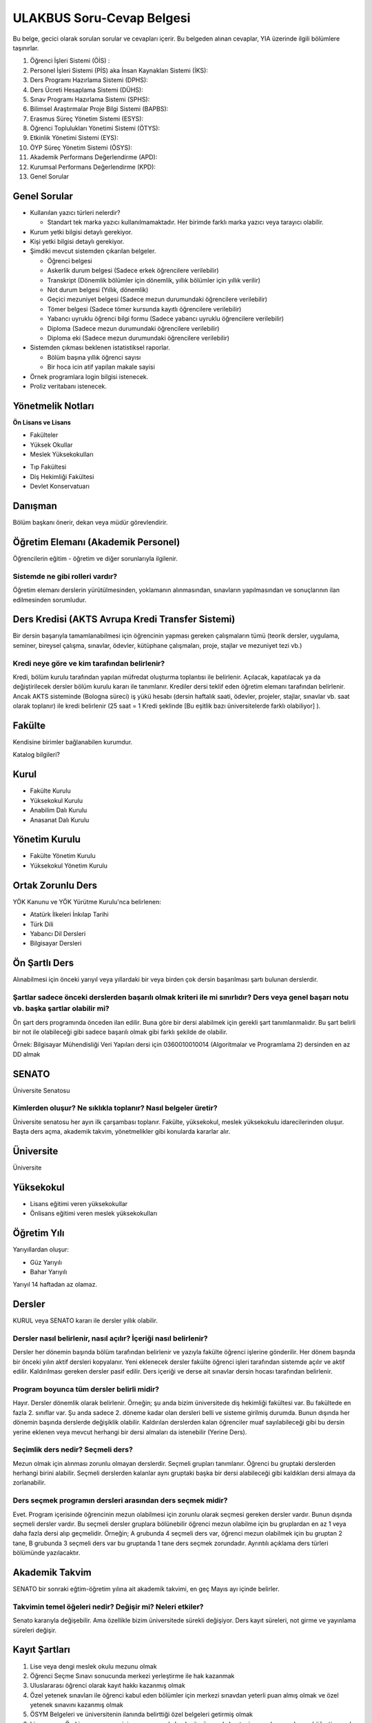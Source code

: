 ++++++++++++++++++++++++++
ULAKBUS Soru-Cevap Belgesi
++++++++++++++++++++++++++

Bu belge, gecici olarak sorulan sorular ve cevapları içerir. Bu belgeden alınan cevaplar, YIA üzerinde ilgili bölümlere taşınırlar.

1. Öğrenci İşleri Sistemi (ÖİS) :
2. Personel İşleri Sistemi (PİS) aka İnsan Kaynakları Sistemi (İKS):
3. Ders Programı Hazırlama Sistemi (DPHS):
4. Ders Ücreti Hesaplama Sistemi (DÜHS):
5. Sınav Programı Hazırlama Sistemi (SPHS):
6. Bilimsel Araştırmalar Proje Bilgi Sistemi (BAPBS):
7. Erasmus Süreç Yönetim Sistemi (ESYS):
8. Öğrenci Toplulukları Yönetimi Sistemi (ÖTYS):
9. Etkinlik Yönetimi Sistemi (EYS):
10. ÖYP Süreç Yönetim Sistemi (ÖSYS):
11. Akademik Performans Değerlendirme (APD):
12. Kurumsal Performans Değerlendirme (KPD):
13. Genel Sorular

Genel Sorular
-------------

- Kullanılan yazıcı türleri nelerdir?

  * Standart tek marka yazıcı kullanılmamaktadır. Her birimde farklı marka yazıcı veya tarayıcı olabilir.

- Kurum yetki bilgisi detaylı gerekiyor.

- Kişi yetki bilgisi detaylı gerekiyor.

- Şimdiki mevcut sistemden çıkarılan belgeler.

  * Öğrenci belgesi

  * Askerlik durum belgesi (Sadece erkek öğrencilere verilebilir)

  * Transkript (Dönemlik bölümler için dönemlik, yıllık bölümler için yıllık verilir)

  * Not durum belgesi (Yıllık, dönemlik)

  * Geçici mezuniyet belgesi (Sadece mezun durumundaki öğrencilere verilebilir)

  * Tömer belgesi (Sadece tömer kursunda kayıtlı öğrencilere verilebilir)

  * Yabancı uyruklu öğrenci bilgi formu (Sadece yabancı uyruklu öğrencilere verilebilir)

  * Diploma (Sadece mezun durumundaki öğrencilere verilebilir)

  * Diploma eki (Sadece mezun durumundaki öğrencilere verilebilir)

- Sistemden çıkması beklenen istatistiksel raporlar.

  * Bölüm başına yıllık öğrenci sayısı

  * Bir hoca icin atif yapilan makale sayisi

- Örnek programlara login bilgisi istenecek.

- Proliz veritabanı istenecek.

Yönetmelik Notları
------------------

**Ön Lisans ve Lisans**

+ Fakülteler
+ Yüksek Okullar
+ Meslek Yüksekokulları
- Tıp Fakültesi
- Diş Hekimliği Fakültesi
- Devlet Konservatuarı

Danışman
--------
Bölüm başkanı önerir, dekan veya müdür görevlendirir.

Öğretim Elemanı (Akademik Personel)
-----------------------------------
Öğrencilerin eğitim - öğretim ve diğer sorunlarıyla ilgilenir.

------------------------------------
**Sistemde ne gibi rolleri vardır?**
------------------------------------
Öğretim elemanı derslerin yürütülmesinden, yoklamanın alınmasından, sınavların yapılmasından ve sonuçlarının ilan edilmesinden sorumludur.

Ders Kredisi (AKTS Avrupa Kredi Transfer Sistemi)
-------------------------------------------------

Bir dersin başarıyla tamamlanabilmesi için öğrencinin yapması gereken çalışmaların tümü (teorik dersler, uygulama, seminer, bireysel çalışma, sınavlar, ödevler, kütüphane çalışmaları, proje, stajlar ve mezuniyet tezi vb.)

-------------------------------------------------
**Kredi neye göre ve kim tarafından belirlenir?**
-------------------------------------------------

Kredi, bölüm kurulu tarafından yapılan müfredat oluşturma toplantısı ile belirlenir. Açılacak, kapatılacak ya da değiştirilecek dersler bölüm kurulu kararı ile tanımlanır. Krediler dersi teklif eden öğretim elemanı tarafından belirlenir. Ancak AKTS sisteminde (Bologna süreci) iş yükü hesabı (dersin haftalık saati, ödevler, projeler, stajlar, sınavlar vb. saat olarak toplanır) ile kredi belirlenir (25 saat = 1 Kredi şeklinde [Bu eşitlik bazı üniversitelerde farklı olabiliyor] ).

Fakülte
-------

Kendisine birimler bağlanabilen kurumdur.

Katalog bilgileri?

Kurul
-----

+ Fakülte Kurulu
+ Yüksekokul Kurulu
+ Anabilim Dalı Kurulu
+ Anasanat Dalı Kurulu

Yönetim Kurulu
--------------

+ Fakülte Yönetim Kurulu
+ Yüksekokul Yönetim Kurulu

Ortak Zorunlu Ders
------------------

YÖK Kanunu ve YÖK Yürütme Kurulu'nca belirlenen:

- Atatürk İlkeleri İnkılap Tarihi
- Türk Dili
- Yabancı Dil Dersleri
- Bilgisayar Dersleri

Ön Şartlı Ders
--------------

Alınabilmesi için önceki yarıyıl veya yıllardaki bir veya birden çok dersin başarılması şartı bulunan derslerdir.

-----------------------------------------------------------------------------------------------------------------------------------------
**Şartlar sadece önceki derslerden başarılı olmak kriteri ile mi sınırlıdır? Ders veya genel başarı notu vb. başka şartlar olabilir mi?**
-----------------------------------------------------------------------------------------------------------------------------------------

Ön şart ders programında önceden ilan edilir. Buna göre bir dersi alabilmek için gerekli şart tanımlanmalıdır. Bu şart belirli bir not ile olabileceği gibi sadece başarılı olmak gibi farklı şekilde de olabilir.

Örnek: Bilgisayar Mühendisliği Veri Yapıları dersi için 0360010010014 (Algoritmalar ve Programlama 2) dersinden en az DD almak


SENATO
------

Üniversite Senatosu

------------------------------------------------------------------
**Kimlerden oluşur? Ne sıklıkla toplanır? Nasıl belgeler üretir?**
------------------------------------------------------------------

Üniversite senatosu her ayın ilk çarşambası toplanır. Fakülte, yüksekokul, meslek yüksekokulu idarecilerinden oluşur. Başta ders açma, akademik takvim, yönetmelikler gibi konularda kararlar alır.

Üniversite
----------

Üniversite

Yüksekokul
----------

+ Lisans eğitimi veren yüksekokullar
+ Önlisans eğitimi veren meslek yüksekokulları

Öğretim Yılı
------------

Yarıyıllardan oluşur:

- Güz Yarıyılı
- Bahar Yarıyılı

Yarıyıl 14 haftadan az olamaz.

Dersler
-------

KURUL veya SENATO kararı ile dersler yıllık olabilir.

---------------------------------------------------------------------
**Dersler nasıl belirlenir, nasıl açılır? İçeriği nasıl belirlenir?**
---------------------------------------------------------------------

Dersler her dönemin başında bölüm tarafından belirlenir ve yazıyla fakülte öğrenci işlerine gönderilir. Her dönem başında bir önceki yılın aktif dersleri kopyalanır. Yeni eklenecek dersler fakülte öğrenci işleri tarafından sistemde açılır ve aktif edilir. Kaldırılması gereken dersler pasif edilir.
Ders içeriği ve derse ait sınavlar dersin hocası tarafından belirlenir.

----------------------------------------------
**Program boyunca tüm dersler belirli midir?**
----------------------------------------------

Hayır. Dersler dönemlik olarak belirlenir. Örneğin; şu anda bizim üniversitede diş hekimliği fakültesi var. Bu fakültede en fazla 2. sınıflar var. Şu anda sadece 2. döneme kadar olan dersleri belli ve sisteme girilmiş durumda. Bunun dışında her dönemin başında derslerde değişiklik olabilir. Kaldırılan derslerden kalan öğrenciler muaf sayılabileceği gibi bu dersin yerine eklenen veya mevcut herhangi bir dersi almaları da istenebilir (Yerine Ders).

--------------------------------------
**Seçimlik ders nedir? Seçmeli ders?**
--------------------------------------

Mezun olmak için alınması zorunlu olmayan derslerdir. Seçmeli grupları tanımlanır. Öğrenci bu gruptaki derslerden herhangi birini alabilir. Seçmeli derslerden kalanlar aynı gruptaki başka bir dersi alabileceği gibi kaldıkları dersi almaya da zorlanabilir.

---------------------------------------------------------------
**Ders seçmek programın dersleri arasından ders seçmek midir?**
---------------------------------------------------------------

Evet. Program içerisinde öğrencinin mezun olabilmesi için zorunlu olarak seçmesi gereken dersler vardır. Bunun dışında seçmeli dersler vardır. Bu seçmeli dersler gruplara bölünebilir öğrenci mezun olabilme için bu gruplardan en az 1 veya daha fazla dersi alıp geçmelidir. Örneğin; A grubunda 4 seçmeli ders var, öğrenci mezun olabilmek için bu gruptan 2 tane, B grubunda 3 seçmeli ders var bu gruptanda 1 tane ders seçmek zorundadır. Ayrıntılı açıklama ders türleri bölümünde yazılacaktır.

Akademik Takvim
---------------

SENATO bir sonraki eğtim-öğretim yılına ait akademik takvimi, en geç Mayıs ayı içinde  belirler.

-------------------------------------------------------------
**Takvimin temel öğeleri nedir? Değişir mi? Neleri etkiler?**
-------------------------------------------------------------

Senato kararıyla değişebilir. Ama özellikle bizim üniversitede sürekli değişiyor. Ders kayıt süreleri, not girme ve yayınlama süreleri değişir.

Kayıt Şartları
--------------

1. Lise veya dengi meslek okulu mezunu olmak
2. Öğrenci Seçme Sınavı sonucunda merkezi yerleştirme ile hak kazanmak
3. Uluslararası öğrenci olarak kayıt hakkı kazanmış olmak
4. Özel yetenek sınavları ile öğrenci kabul eden bölümler için merkezi sınavdan yeterli puan almış olmak ve özel yetenek sınavını kazanmış olmak
5. ÖSYM Belgeleri ve üniversitenin ilanında belirttiği özel belgeleri getirmiş olmak
6. Lisans veya Ön Lisans programı için aynı zamanda başka örgün ya da kontenjan sınırlaması olan açıköğretim ya da uzaktan eğitim programında kayıtlı olmamak.
7. Kayıt için belgelerin aslı veya üniversite tarafından onaylı kopyaları kabul edilir.
8. Kanun için bizzat başvuru veya mazeretleri gerekçesiyle noter vekaletname ise vekil / kanuni temsilcisi

Kayıt Yenileme
--------------

- Akademik takvimde süreleri belirlenir.
- Süresi içinde öğrenci katkı payını veya ikinci öğretim ücretini öder.
- Ders kayıtlarını yaptırıp danışmanına onaylatır.
- Birinci sınıftaki öğrenci birinci yarıyıl ve yıl derslerine de kayıt yaptırmış sayılır.
- Ücretini yatırmayan öğrenci, öğrencilik haklarından faydalanamaz. Derslere devam edemez, sınavlara giremez.
- Süresi içinde mazeret gösteren öğrenciler, geç kayıtlar için belirlenen süre içerisinde başvurmak şartı ile yönetim kurulu kararıyla kabul edilir.
- Akademik takvimde belirlenen süre içerisinde öğrenciler danışman onayıyla ders seçebilir veya ders bırakabilir.

Ücretler
--------

+ Katkı Payı
+ İkinci Öğretim Ücreti

--------------------------------------------------
**Ücret olarak tanımlanacak başka birşey var mı?**
--------------------------------------------------

Harçlarla ilgili yönetmelik değişti. Artık 2 farklı ücret alınıyor:

**Normal Öğretim:** Normal öğrenimdeki öğrenciler normal öğrenim süresi içerisinde harç ödemiyorlar. Normal öğrenim süresini dolduran öğrenciler harç + ders ücreti şeklinde 2 ücretin toplamını ödemek zorundalar. Harç miktarı her bölüm için değişiyor. Ders ücreti harç ücretinin, dönemdeki AKTS toplamına bölümünün, öğrencinin başarız olduğu ve o dönemde alacağı derslerin AKTS toplamına çarpımının 1,5 katı şeklinde hesaplanıyor.
Örneğin; 2 yıllık bir MYO için:

1.dönem = 0TL

2.dönem = 0TL

3.dönem = 0TL

4.dönem = 0TL

5.dönem = Harç + ders ücreti

-- Harç = 300TL

-- Uzatmalı dersleri A dersi 4 kredi, B dersi 2 Kredi; toplam 6 kredi

-- Yılda almaları gereken kredi sayısı 30 AKTS

300 / 30 = 10   |    6*10=60   |   60 * 1,5 = 90

Toplam = 300 + 90 = 390 TL

Önceden, harç ücretleri ders kaydından önce açılıyor, harç yatıran öğrenciler ders kaydı yapabiliyordu. Fakat bu sistemde önce ders kaydı yapacaklar, sistem ücretini hesaplayacak. Ders Kaydı öğrenci harcını yatırdığı anda danışman onayı yapılabilir konuma geçecek.
Maksimum süre hesaplanırken öğrencinin kayıt dondurduğu yıllar dahil edilmeyecek. Afla veya intibakla gelen öğrenciler için başlangıç dönemi girilecek ve bu dönemden itibaren kaç tane aktif dönemi varsa sayularak maksimum süreyi geçip geçmediği tespit edilecek.

**2. Öğretim:** Normal öğrenimdeki gibi hesaplanıyor. Fakat 1. dönemden itibaren harç ücreti alınıyor.
Ayrıntılar 26 Kasım 2014 Resmi gazete MADDE 29; `link <http://www.resmigazete.gov.tr/main.aspx?home=http://www.resmigazete.gov.tr/eskiler/2014/11/20141126.htm&main=http://www.resmigazete.gov.tr/eskiler/2014/11/20141126.htm>`_

Kayıt Dondurma
--------------

Haklı ve geçerli mazereti olan öğrencilerin öğrenim süreleri, yönetim kurulu kararıyla dondurulur. Sağlık ile ilgili mazeretlerde sağlık kurulu raporu zorunludur.

Bölüm
-----

-------------------------------------------------------------------------------------
**Özel yetenek sınavı var mı? Özel yetenek dışında özel kayıt şartları olabilir mi?**
-------------------------------------------------------------------------------------

Program
-------

+ Eğitim - Öğretim Programı

Bir bölümün tüm öğrenim programıdır. Ders ve uygulamalardan oluşur. Her ders ve uygulamanın bu programda bir kredisi mevcuttur.

Bölüm, Anabilim, Anasanat Dalı Kurulu'nun önerisi üzerine kurul tarafından karara bağlanarak en geç Mayıs ayı içinde rektörlüğe sunulur. Senato onayı ile kesinleşir. Sonraki yıllara ait değişikler için de aynı yol izlenir.

- Ön Lisans Programları: 120 Kredi
- Lisans Programları: 240 Kredi
- Lisans ve Yüksek Lisans Birlikte Veren Programlar

  * 5 yıllık programlar için 300 Kredi

  * 6 yıllık programlar için 360 Kredi

------------------------------------------------------------------
**Programdaki değişiklikler gelecek yıllar için geçerli olur mu?**
------------------------------------------------------------------

Versiyonlama yapmamız gerek. Dersler ve kredi değerleri programın ilgili versiyonuna bağlanmalı.

------------------------------------------------------------------------------
**Aynı ders başka bir programda farklı bir kredi değerine sahip olabilir mi?**
------------------------------------------------------------------------------

- Aynı ders başka bir programda farklı bir derstir.
- Aynı ders başka bir programda aynı ders ise aynı krediye sahiptir.

Ders Açma
---------

Ders Seçme
----------

- Öncelik alt yarıyıllarda hiç alınmayan, devamsız veya başarısız derslerdir.
- Alınabilecek toplam kredi min 30, max 45 AKTS'dir.

    * alt yarıyıl dersleri dahildir.

    * yandal veya çift anadal hariçtir.

- Ön şartlı dersler, bağlı dersler tamamlanmadan seçilemezler.
- Üst yarıyıl / yıl derslerini

  * Tüm alt yarıyıl derslerinin tamamından başarılı öğrenciler alabilir.

  * Üst yarıyıl ile birlikte 45 AKTS geçilemez.

    * Üst yarıyıl 45 AKTS'nin %20'sini geçmemek

    * Not ortalaması >= 3.00

  şartları ile alabilir.

  * Danışmanının olumlu görüşü

- Öğrenci başarılı olduğu dersleri not yükseltmek için yeniden ve devam zorunluluğu olmadan alabilir. Alınan son not geçerli olur.
- Normal öğretim ve ikinci öğretim öğrencileri birbirlerinden ders alamazlar.
- Kayıt dondurma, uzaklaştırma cezası veya kayıt yenilemeyip dönem kaybeden ögrenci kaldığı dönemden devam eder. Bir üst yarıyıldan ders alamazlar.

-----------------------------------------------------------------------------------------------------------------------------------------
**Programdan kaldırılan ve yerine herhangi bir ders konulmayan herhangi bir dersten başarısız olan öğrenci, o dersten muaf sayılır mı??**
-----------------------------------------------------------------------------------------------------------------------------------------

-----------------------------------------------------------------------------------------------------------------------------------
**Öğrenci azlığı nedeniyle sınıf teşkil edilemediği için normal ve ikinci öğretim birleştirilerek ders yapılan programlar var mı?**
-----------------------------------------------------------------------------------------------------------------------------------

İlgili bölüm/anabilim/anasanat dalı kurulu uygun gördüğü hallerde başka fakülte ve bölümlerden dersler alınabilir.

-----------------------------------------------------------------------------------------------------
**Seçmeli derslerin açılabilmesi için en az 10 öğrenci kayıt yaptırmalıdır. Bu sayı değişebilir mi?**
-----------------------------------------------------------------------------------------------------

Eğer ders veya bölüm kapanmamışsa bir ders her zaman yeni öğrenciye sahiptir ve yeni öğrenciler için hep açık tutulmalıdır. Seçilmeye de müsaittir.

--------------------------------------------------
**Şubeler neye göre açılır? Nasıl karar verilir?**
--------------------------------------------------

Fakülte öğrenci işleri tarafından açılır. Öğrenci sayısı fazla olduğunda tek sınıfta ders işlenemeyeceği için öğrenciler ve dersler şubelere bölünür.

- Öğrenciler 1. sınıfa geldiğinde fakülte öğrenci işleri tarafından birden çok şubeye bölünebilir. Burada hazır şablonlar sunmamız gerekebilir. Öğrenci numarası tek öğrencileri 1. şubeye çift öğrencileri 2. şubeye at. Veya ilk 30 öğrenciyi 1. şubeye kalanları 2. şubeye at vb.
- Öğrencinin şubesinin dışında ayrıca derslerinde şubesi oluyor. Dersin şubelerine aynı hoca girebileceği gibi farklı hocalarda girebilir.
- Ders kaydı yapılırken öğrencilerin sadece kendi şubesindeki hocayı seçmesi zorunlu tutulabilir veya öğrencinin herhangi bir şubeye ders kaydı yapması sağlanabilir.
- Ders Şubelerinin bölüm içi ve bölüm dışı kontenjanları olur. Bu kontenjanlar aşılamaz.

Program değişmediği sürece öğrencinin alması gereken dersler sabittir. Program ileriye yönelik değişir.

2010 - Öğrenci kayıt yaptırdı. Bu yıl itibarıyla 7. dönem, 2014 güz, Cobol dersi var.

2010 - Mayısta program değişti. Cobol - Fortran oldu.

2011 - Değişiklik geçerli oldu. Bu sene ve sonraki sene kayıt yaptıranlar 7. dönem 2015'te, Fortran alacaklar.

2011 - 2011'de 7. döneme başlayanlar hangi dersi alacak?

2014 - 2010'da kayıt yaptıran hangi dersi alacak?

-------------------------------------------------------------------------------------------------------------------------------------------------------
**Başka bir ifadeyle; program degişikliği sonucu, programlar çatallanabilir mi, öğrenciler farklı derslerden oluşan programlara sahip olabilirler mi?**
-------------------------------------------------------------------------------------------------------------------------------------------------------

Uzaktan Eğitim Dersleri
-----------------------

Esaslar senato tarafından belirlenir.


Ön Şartlı Dersler
-----------------

Ön şartlı dersler ve ön şartlar senato onayı ile belirlenir.


Değişim Öğrencileri
-------------------

- Bir veya iki yarıyıl öğrenci kaydı yapılabilir.
- Bu süre boyunca öğrencilerin kaydı üniversitede tutulur.
- Öğrencilerin hangi dersleri alacağı değişim program koordinatörü yardımıyla belirlenip, bölüm kurulunun teklifi ve fakülte yönetim kurulunun onayı ile kesinleşir.

-------------------------------------------------------------------------------------------------------------------------------------------------------------------------------------------------------------
**Öğrencinin başarısız olduğu dersler yerine ilgili dönemde almadğı dersler arasından danışmanın uygun göreceği ve bölüm başkanının önerisi üzerine fakülte yönetim kurulunca onaylanan hangi dersleri alır?**
-------------------------------------------------------------------------------------------------------------------------------------------------------------------------------------------------------------

---------------------------------------------------------------------------------------------------------------------------------------------------------------------------------------------------------------------------
**Aynı değişim programı kapsamında üniversitelerden gelen öğrencilere de üniversitede okudukları süre içerisinde bu yönetmelik hükümleri uygulanır ve aldıkları dersler için kendilerine transkript verilir mi?**
---------------------------------------------------------------------------------------------------------------------------------------------------------------------------------------------------------------------------

Devamlılık
----------

Öğrenci, derslere ve uygulamalara devam etmek zorundadır.

- Teorik derslerin % 30’undan ve / veya uygulamaların % 20’sinden fazlasına devam etmeyen,
- Uygulamalarda başarılı olamayan öğrenci o dersin genel sınavına giremez.

-------------------------------------------------
**Bu durum bütün programlar için geçerli midir?**
-------------------------------------------------

- Tekrarlanan derslerde önceki dönemde devam şartı yerine getirilmiş ise, ara sınavlara girmek kaydıyla bu derslerde devam şartı aranmaz.
- Ancak, uygulama sınavı yapılan dersler ile sınıf geçme sistemi uygulanan fakülte ve yüksekokullar için devam şartı aranır.

Devamın denetimi, dekanlık veya yüksekokul müdürlüğünce uygun görülen bir yöntemle yapılır. Devamsız öğrencilerin durumu genel sınavlardan önce ilgili öğretim elemanı tarafından ilân edilir.

Staj Uygulaması
---------------

Sınav Türleri
-------------

- Ara Sınav

  * Her yarıyılda en az bir tane yapılır.

- Genel Sınav

  * Dersin tamamlandığı yarıyıl veya yıl sonunda yapılır.

  * Bu sınava girebilme şartı:

    * Devam zorunluluğu

    * Uygulamalı bir ders ise uygulamalarda başarılı olmaktır.

- Bütünleme

  * Genel sınava girme hakkı olup giremeyen veya başarılı olamayanlar girebilir.

- Tek ders

  * Mezuniyetleri için tek ders kalan öğrenciler,

  * İlgili dersin devam zorunluluğunu yerine getirmeyen veya dersi hiç almamış olanlar bu sınava giremezler. Ara sınav şartı aranmadan CC ile öğrenci başarılı sayılır.

- Muafiyet

  * Yabancı dil hazırlık sınıfında okumak zorunda olanlar için ilgili dil dersinden yarıyıl başında açılır.

- Mazeret

  * Geçerli mazeretleri olan öğrencilere ara sınavlar için tanınan haktır. Başka hiçbir sınav için mazeret sınavı uygulanmaz.

Sınav Biçimleri
---------------

- Yazılı
- Sözlü
- Yazılı - Sözlü
- Uygulamalı

Uygulamalı derslerin ek sınavları olabilir. Ek sınavlarda alınan ara sınav şartı aranmaksızın en az CC ise öğrenci başarılı sayılır.

Ara sınav sonuçları en geç genel sınavdan 15 gün önce öğretim görevlileri tarafından sisteme girilmelidir.

Genel sınav sonuçları, sınavların ardından 5 gün içinde ilan edilmelidir.

Puanlar, Notlar ve Katsayılar
-----------------------------

+---------------+-----------+---------------+
|Puanlar        |   Notlar  | Katsayılar    |
+---------------+-----------+---------------+
|90-100         |    AA     |    4.00       |
+---------------+-----------+---------------+
|85-89          |    BA     |    3.50       |
+---------------+-----------+---------------+
|75-84          |    BB     |    3.00       |
+---------------+-----------+---------------+
|70-74          |    CB     |    2.50       |
+---------------+-----------+---------------+
|60-69          |    CC     |    2.00       |
+---------------+-----------+---------------+
|55-59          |    DC     |    1.50       |
+---------------+-----------+---------------+
|50-54          |    DD     |    1.00       |
+---------------+-----------+---------------+
|40-49          |    FD     |    0.50       |
+---------------+-----------+---------------+
|0-39           |    FF     |    0.00       |
+---------------+-----------+---------------+
|--             |    F      |    0.00       |
+---------------+-----------+---------------+


+-------------------------------+---------------------------------------------------------------------------------------------------------------+
|        AA,BA,BB,CB,CC         |    Başarılı                                                                                                   |
+-------------------------------+---------------------------------------------------------------------------------------------------------------+
|        DC                     |    Şartlı Başarılı (Teorik ve Ortak zorunlu dersler için)                                                     |
+-------------------------------+---------------------------------------------------------------------------------------------------------------+
|        DD,FD,FF               |    Başarısız                                                                                                  |
+-------------------------------+---------------------------------------------------------------------------------------------------------------+
|        F                      |    Devamsızlık veya uygulamadan başarısız, genel sınava girme hakkı bulunmayan öğrenci                        |
+-------------------------------+---------------------------------------------------------------------------------------------------------------+
|        G                      |    Geçer notu, kredisiz derslerde başarılı olan öğrenci                                                       |
+-------------------------------+---------------------------------------------------------------------------------------------------------------+
|        K                      |    Geçmez not, kredisiz derslerde başarısız öğrenci                                                           |
+-------------------------------+---------------------------------------------------------------------------------------------------------------+
|        M                      |    Dikey/yatay geçişle kabul olunan başarılı sayıldıkları dersler                                             |
+-------------------------------+---------------------------------------------------------------------------------------------------------------+

Başarı
------

Bir dersten AA, BA, BB, CB veya CC alınmışsa o dersten başarılı sayılır.

Ayrıca dönem / yıl ağırlıklı not ortalaması 2.50 olan öğrenci DC olan derslerden de başarılı sayılır.

Eğitim Süreleri
---------------

**İlk kayıttan itibaren**

Bir yıl süreli yabancı dil hazırlık sınıfı + Ön Lisans ise azami 4 yıl

Lisans ise azami 7 yıl

Lisan + Yüksek Lisans ise azami 9 yıl

- Başarılı olmadıysa kayıt ücretlerini ödemek koşulu ile ders ve sınavlara katılma hariç, öğrencilere tanınan diğer haklardan yararlandırılmaksızın öğrencilik statüleri devam eder.

---------------------------------------------------------------------------------------------------------------------------------------------------------------------------------------------------------
**Mesela okula girip yemek yiyemezler, yurtlarda barınamazlar, indirimli kartlardan faydalanamazlar, sosyal etkinliklere öğrenci sıfatı ile katılamazlar, okulu öğrenci olarak temsil edemezler vb. mi?**
---------------------------------------------------------------------------------------------------------------------------------------------------------------------------------------------------------

Üniversiteden süreli uzaklaştırma cezası alan öğrencilerin ceza süreleri ve mesleki hazırlık sınıfı için verilen ek süreler eğitim-öğretim süresinden sayılır. Ancak yabancı dil hazırlık sınıfı için verilen ek süreler eğitim-öğretim süresinden sayılmaz.

Kayıt Silme
-----------

- İlgili mevzuat hükümlerine göre üniversiteden çıkarma cezası almış olması.

- Öğrenci tarafından yazılı olarak kayıtlı olduğu birim ile ilişiğinin kesilmesi talebinde bulunması.

- Kayıt esnasında istenen belgelerden herhangi birinin daha sonradan gerçeğe aykırı olduğunun tespit edilmesi.

----------------------------------------------
**Fakülte  Yönetim Kurulu kararı gerekli mi?**
----------------------------------------------

----------------------------------------------------------------------------------------------------------------------------------------------------------------------------------
**Kayıt silindiğinde tam olarak neler olacak? Notları silecek miyiz? Kaydı silinmiş öğrencinin sistemle ilişkisi nasıl olacak? Nelerden faydalanacak, nelerden faydalanamayacak?**
----------------------------------------------------------------------------------------------------------------------------------------------------------------------------------

Afla geri dönebilir.

Mazeret Yönetimi
----------------

Mazeret bitiş tarihinden itibaren en geç bir hafta içinde bildirimde bulunmalıdır. Bu süre içinde bildirilmeyen mazeret kabul edilmez. Ara sınav dışında başka sınavlar için mazeret kabul edilmez.

Mazeret yönetmelikte öngörülen devam süresine dahil edilmez. Kaybedilen süre eğitim-öğretim süresine eklenir.

Raporlu öğrenciler sınava girmezler. Sınava girerlerse, sınavları geçersiz sayılır.

Yatay ve Dikey Geçişler
-------------------------

Yatay ve dikey geçiş ile gelen öğrencilerin intibakları ilgili kararlar yönetim kurulu kararı ile verilir.

Üniversitenin bir fakültesinin bir bölümünden bir başka fakültesinin veya aynı fakültenin bir başka bölümüne geçiş senato kararlarına göre yapılır.

Çift Anadal ve Yan Dal
-----------------------

Çift anadal ve yan dal eğitim-öğretimi ile ilgili usul ve esaslar, ilgili mevzuat çerçevesinde senatoca belirlenir.

Yabancı Dil Destekli Eğitim
---------------------------

Senatoca belirlenen şartlara uygun olmak kaydıyla, ilgili kurulun önerisi ve senatonun onayı ile hazırlık sınıfı olan bölümlerde yabancı dil destekli eğitim yaptırılabilir. Bu eğitimin şartları senatoca belirlenir.

Mezuniyet
---------

Bir öğrencinin kayıtlı olduğu programdan mezun olabilmesi için o programdaki bütün dersleri almış ve başarmış olması ve mezuniyet ağırlıklı not ortalamasının en az 2.00 olması gerekir.

Mezuniyet tarihi, o sınav dönemindeki sınavın son günüdü̈r.

Ancak, bu tarihe kadar tek ders, staj, endüstriye dayalı öğretim, bitirme ödevi/tezi, arazi çalışması vb. sebeplerle mezun olamayan öğrenciler; tek ders sınavında başarılı olduğu veya bu çalışmaların tamamlanarak kabul edildiği tarihte mezun olurlar.

Mezuniyetleri müteakip akademik yıla taşan öğrenciler ise, o yarıyılın da katkı payını veya ikinci öğretim ücretini öderler.

Ancak tek ders sınavında başarılı olan öğrenciden o dönemin harcı alınmaz.

Diploma Yüksek Onur/Onur Belgesi
---------------------------------

- Mezun olmaya hak kazanmış
- Disiplin cezası almamış
- Mezuniyet ağırlıklı not ortalaması

  * 3.50 - 4.00 - diploma yüksek onur öğrencisi

  * 3.00 - 3.49 - diploma onur öğrencisi

Öğrenciye diploması ile birlikte diploma yüksek onur/diploma onur öğrencisi olduğunu gösteren bir belge verilir. Diploma ekinde belirtilir.

Diplomalar
----------

Eğitim-öğretim programini başarıyla tamamlayan öğrencilere verilir.

Fakülte -> Lisans

Yüksekokul -> Ön lisans diploması verilir.

Diplomalar hazırlanıncaya kadar, öğrenciye diplomasını alırken iade etmek üzere geçici mezuniyet belgesi verilebilir.

Diploma ve mezuniyet belgeleri rektörlükçe soğuk damga ile mühürlenir. Diplomaların şekli ve üzerinde yer alacak bilgiler rektörlükçe düzenlenir.

Diploma eki (onur belgeleri vb.) diplomayla birlikte ücretsiz olarak öğrencinin isteğine bağlı olmaksızın verilir.

---------------------------------------------------------------------------------------------------------------------------------------------------------------------------------
**Lisans Programının ilk dört yarıyılının bütün derslerinden başarılı olanlara istemeleri halinde ön lisans diploması verilir. Ön lisans alanların ilişiği kesilmiş sayılır mı?**
---------------------------------------------------------------------------------------------------------------------------------------------------------------------------------

Evet.

------------------------------------------------------------------------------------------
**Tıp dışında tüm lisans bölümleri için bu durum geçerli midir? Mesela eğitim fakültesi?**
------------------------------------------------------------------------------------------

Tebligat ve Adres Bildirme
--------------------------

Bildirim - Tebligat kayıt sırasında bildirilen adrese yapılır. Adres değişikliği ve bilgi değişikliği öğrencinin sorumluluğundadır. Eski adrese gitmiş ise tebligat yapılmış sayılır.

BEŞİNCİ BÖLÜM
------------------

Çeşitli ve Son Hükümler
---------------------------

Yabancı Dil Hazırlık Sınıfı
---------------------------

Senato kararı ile açılır. Öğretim ve sınav esasları senato tarafından belirlenir.

Kurul üyeleri ABD başkanlarından.
Bunlardan birisi de bölüm başkanı.

Fakülte
-------

- Bölüm
- Anabilim Dalı
- Anasanat Dalı
- Eğitim-öğretim Programı

Kurullar
--------

- Fakülte Kurulu
- Yüksekokul Kurulu
- Bölüm / Anabilim / Anasanat Dalı Kurulu

-------------------------
**Kilit görevler neler?**
-------------------------

- Dekan
- Sekreter
- Fakülte Kurulu
- Anabilim Dalı
- Başkan
- Öğretim Üyeleri

----------------------------------------------
**Fakülte Yönetim Kurulu kimlerden oluşuyor?**
----------------------------------------------

- Müdür
- Yüksekokul Kurulu
- Yüksekokul Yönetim Kurulu

Akademik Personel Türleri
-------------------------

**SORU:**  Programdaki değişiklikler gelecek yıllar için geçerli olur mu?

**CEVAP:** Versiyonlama yapmamız gerek. Dersler ve kredi değerleri programın ilgili versiyonuna bağlanmalı.

**SORU:** Aynı ders başka bir programda farklı bir kredi değerine sahip olabilir mi?

**CEVAP:** Ders kodu farklı olmak şartıyla aynı isimde ders olabilir ve kredisi farklı olabilir.
(Ders adı ve kodunun aynı olması kredilerin aynı olacağı anlamına gelmez)

DERSID	    DERSKODU		DERSADI	        YIL	    BOLUM	  DONEM	    KREDI

1	    	MAT101		    Matematik 1	    2012	  1		    1		  4

2		    MAT101		    Matematik 1	    2012	  2		    1		  3

**SORU:** Mucahit, veritabanında şu an eksik olduğunu düşündüğün alanları buraya yazar mısın?

**SORU:** Anabilim dalı, anasanat dalı nerede yer alır?

**CEVAP:** Bölümlerin altında yer alır.

Örnek:

Fen Fakültesi

Matematik-Bilgisayar Bilimleri Bölümü

Uygulamalı Matematik ---> Anabilim Dalı

Analiz ---> Anabilim Dalı

Geometri ---> Anabilim Dalı

**SORU:** Yatay geçiş vb. durumlarda ya da üniversiteler arası ders eşleştirme bakımından,

----------------------------------------------
**1.Derslerin denkliği nasıl hesap ediliyor?**
----------------------------------------------

----------------------------------------------
**2.Puanlı muafiyet, puansız muafiyet nedir?**
----------------------------------------------

**CEVAP:**

1- Bölüm kurulu kararı ile belirleniyor. Hocalar inceliyor hangi ders hangi ders için karşılık gelebilir. Sonuç bölüm kurulu kararı yazısı ile öğrenci işlerine bildiriliyor. (İntibak İşlemi)

2- Başarılı sayıldı ise notu girilerek muaf sayılırken, bazen muafiyet için başarılı başarısız demek yeterli olmaktadır. (Notlu muaf / harf CC-AA ve Notsuz muaf/ harf G)
